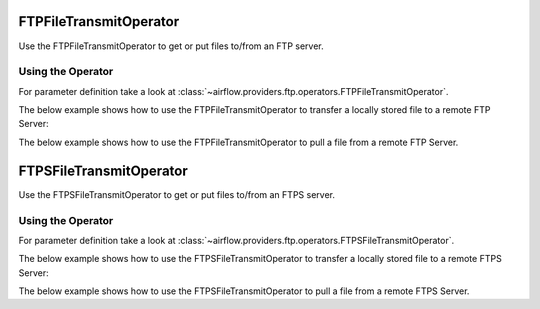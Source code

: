 .. Licensed to the Apache Software Foundation (ASF) under one
    or more contributor license agreements.  See the NOTICE file
    distributed with this work for additional information
    regarding copyright ownership.  The ASF licenses this file
    to you under the Apache License, Version 2.0 (the
    "License"); you may not use this file except in compliance
    with the License.  You may obtain a copy of the License at

 ..   http://www.apache.org/licenses/LICENSE-2.0

 .. Unless required by applicable law or agreed to in writing,
    software distributed under the License is distributed on an
    "AS IS" BASIS, WITHOUT WARRANTIES OR CONDITIONS OF ANY
    KIND, either express or implied.  See the License for the
    specific language governing permissions and limitations
    under the License.



.. _howto/operator:FTPFileTransmitOperator:

FTPFileTransmitOperator
=========================


Use the FTPFileTransmitOperator to get or
put files to/from an FTP server.

Using the Operator
^^^^^^^^^^^^^^^^^^

For parameter definition take a look at :class:`~airflow.providers.ftp.operators.FTPFileTransmitOperator`.

The below example shows how to use the FTPFileTransmitOperator to transfer a locally stored file to a remote FTP Server:

.. exampleinclude:: /../../tests/system/providers/ftp/example_ftp.py
    :language: python
    :dedent: 4
    :start-after: [START howto_operator_ftp_put]
    :end-before: [END howto_operator_ftp_put]

The below example shows how to use the FTPFileTransmitOperator to pull a file from a remote FTP Server.

.. exampleinclude:: /../../tests/system/providers/ftp/example_ftp.py
    :language: python
    :dedent: 4
    :start-after: [START howto_operator_ftp_get]
    :end-before: [END howto_operator_ftp_get]

.. _howto/operator:FTPSFileTransmitOperator:

FTPSFileTransmitOperator
=========================


Use the FTPSFileTransmitOperator to get or
put files to/from an FTPS server.

Using the Operator
^^^^^^^^^^^^^^^^^^

For parameter definition take a look at :class:`~airflow.providers.ftp.operators.FTPSFileTransmitOperator`.

The below example shows how to use the FTPSFileTransmitOperator to transfer a locally stored file to a remote FTPS Server:

.. exampleinclude:: /../../tests/system/providers/ftp/example_ftp.py
    :language: python
    :dedent: 4
    :start-after: [START howto_operator_ftps_put]
    :end-before: [END howto_operator_ftps_put]

The below example shows how to use the FTPSFileTransmitOperator to pull a file from a remote FTPS Server.

.. exampleinclude:: /../../tests/system/providers/ftp/example_ftp.py
    :language: python
    :dedent: 4
    :start-after: [START howto_operator_ftps_get]
    :end-before: [END howto_operator_ftps_get]
